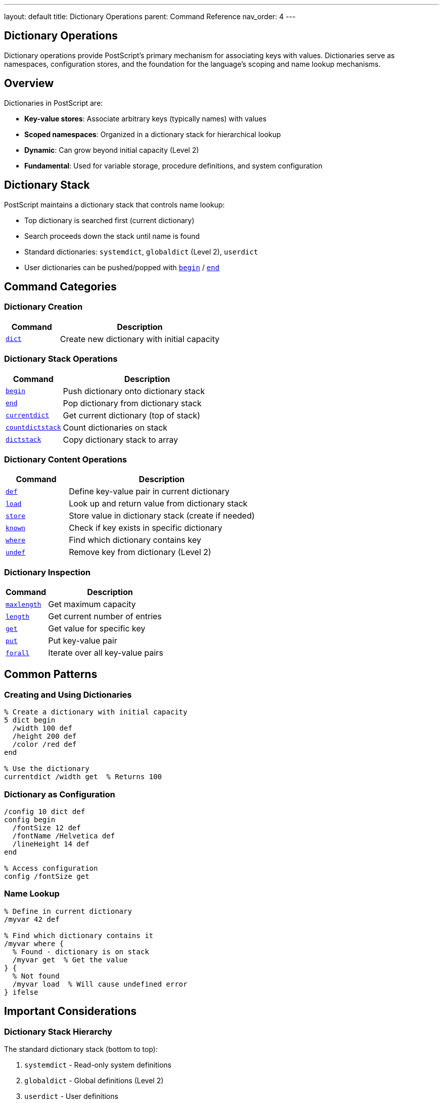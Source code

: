 ---
layout: default
title: Dictionary Operations
parent: Command Reference
nav_order: 4
---

== Dictionary Operations

Dictionary operations provide PostScript's primary mechanism for associating keys with values. Dictionaries serve as namespaces, configuration stores, and the foundation for the language's scoping and name lookup mechanisms.

== Overview

Dictionaries in PostScript are:

* **Key-value stores**: Associate arbitrary keys (typically names) with values
* **Scoped namespaces**: Organized in a dictionary stack for hierarchical lookup
* **Dynamic**: Can grow beyond initial capacity (Level 2)
* **Fundamental**: Used for variable storage, procedure definitions, and system configuration

== Dictionary Stack

PostScript maintains a dictionary stack that controls name lookup:

* Top dictionary is searched first (current dictionary)
* Search proceeds down the stack until name is found
* Standard dictionaries: `systemdict`, `globaldict` (Level 2), `userdict`
* User dictionaries can be pushed/popped with link:begin.adoc[`begin`] / link:end.adoc[`end`]

== Command Categories

=== Dictionary Creation

[cols="1,3"]
|===
| Command | Description

| xref:../dict.adoc[`dict`]
| Create new dictionary with initial capacity
|===

=== Dictionary Stack Operations

[cols="1,3"]
|===
| Command | Description

| xref:../begin.adoc[`begin`]
| Push dictionary onto dictionary stack

| xref:../end.adoc[`end`]
| Pop dictionary from dictionary stack

| xref:../currentdict.adoc[`currentdict`]
| Get current dictionary (top of stack)

| xref:../countdictstack.adoc[`countdictstack`]
| Count dictionaries on stack

| xref:../dictstack.adoc[`dictstack`]
| Copy dictionary stack to array
|===

=== Dictionary Content Operations

[cols="1,3"]
|===
| Command | Description

| xref:../def.adoc[`def`]
| Define key-value pair in current dictionary

| xref:../load.adoc[`load`]
| Look up and return value from dictionary stack

| xref:../store.adoc[`store`]
| Store value in dictionary stack (create if needed)

| xref:../known.adoc[`known`]
| Check if key exists in specific dictionary

| xref:../where.adoc[`where`]
| Find which dictionary contains key

| xref:../undef.adoc[`undef`]
| Remove key from dictionary (Level 2)
|===

=== Dictionary Inspection

[cols="1,3"]
|===
| Command | Description

| xref:../maxlength.adoc[`maxlength`]
| Get maximum capacity

| xref:../array-string/length.adoc[`length`]
| Get current number of entries

| xref:../array-string/get.adoc[`get`]
| Get value for specific key

| xref:../array-string/put.adoc[`put`]
| Put key-value pair

| xref:../array-string/forall.adoc[`forall`]
| Iterate over all key-value pairs
|===

== Common Patterns

=== Creating and Using Dictionaries

[source,postscript]
----
% Create a dictionary with initial capacity
5 dict begin
  /width 100 def
  /height 200 def
  /color /red def
end

% Use the dictionary
currentdict /width get  % Returns 100
----

=== Dictionary as Configuration

[source,postscript]
----
/config 10 dict def
config begin
  /fontSize 12 def
  /fontName /Helvetica def
  /lineHeight 14 def
end

% Access configuration
config /fontSize get
----

=== Name Lookup

[source,postscript]
----
% Define in current dictionary
/myvar 42 def

% Find which dictionary contains it
/myvar where {
  % Found - dictionary is on stack
  /myvar get  % Get the value
} {
  % Not found
  /myvar load  % Will cause undefined error
} ifelse
----

== Important Considerations

=== Dictionary Stack Hierarchy

The standard dictionary stack (bottom to top):

1. `systemdict` - Read-only system definitions
2. `globaldict` - Global definitions (Level 2)
3. `userdict` - User definitions
4. User-created dictionaries (via `begin`)

=== Level 1 vs. Level 2 Differences

**Level 1:**
* Fixed capacity - [`dictfull`] error if exceeded
* Must specify sufficient size at creation
* No global VM concept

**Level 2:**
* Auto-expanding - grows beyond initial capacity
* Initial size is optimization hint
* Global vs. local VM distinctions

=== VM Allocation

* Dictionaries allocated in local or global VM based on allocation mode
* Global VM dictionaries persist across jobs
* Cannot store local VM objects in global VM dictionaries

=== Access Control

* Dictionaries can be made readonly
* Readonly dictionaries cannot have entries added/modified
* No-access prevents reading contents

== Common Pitfalls

WARNING: *Dictionary Stack Balance* - Every link:begin.adoc[`begin`] must have matching link:end.adoc[`end`]. Unbalanced stacks cause [`dictstackunderflow`] or [`dictstackoverflow`].

WARNING: *Fixed Capacity (Level 1)* - In Level 1, exceeding dictionary capacity causes [`dictfull`] error. Always allocate sufficient space.

WARNING: *Global/Local VM* - Cannot store local VM objects into global VM dictionaries - causes [`invalidaccess`].

TIP: *Use begin/end Blocks* - Bracket dictionary use with `begin`/`end` for scoped access:

[source,postscript]
----
mydict begin
  % Definitions go into mydict
  /key value def
end
----

== See Also

* xref:../stack-manipulation/index.adoc[Stack Manipulation] - For general stack operations
* xref:../array-string/index.adoc[Array and String Operations] - Similar composite types
* Control Flow (to be documented) - Scoping with dictionaries